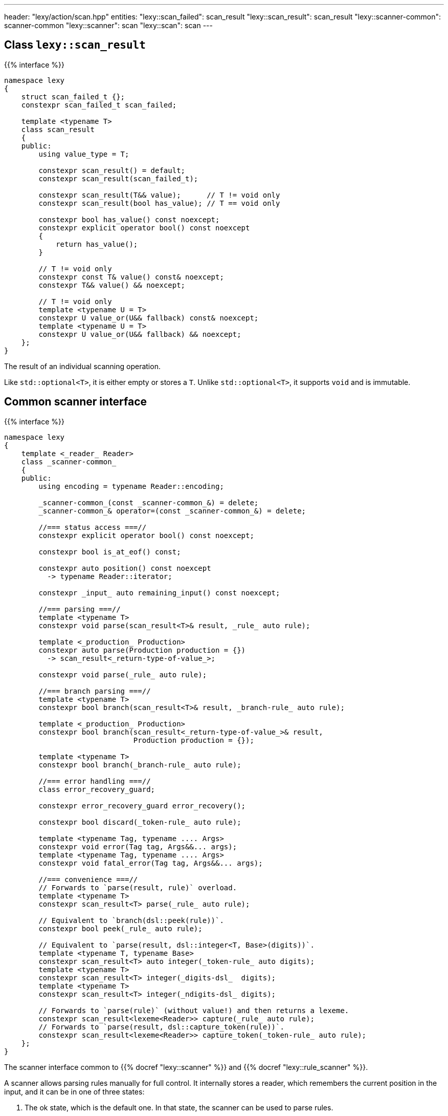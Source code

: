 ---
header: "lexy/action/scan.hpp"
entities:
  "lexy::scan_failed": scan_result
  "lexy::scan_result": scan_result
  "lexy::scanner-common": scanner-common
  "lexy::scanner": scan
  "lexy::scan": scan
---

[#scan_result]
== Class `lexy::scan_result`

{{% interface %}}
----
namespace lexy
{
    struct scan_failed_t {};
    constexpr scan_failed_t scan_failed;

    template <typename T>
    class scan_result
    {
    public:
        using value_type = T;

        constexpr scan_result() = default;
        constexpr scan_result(scan_failed_t);

        constexpr scan_result(T&& value);      // T != void only
        constexpr scan_result(bool has_value); // T == void only

        constexpr bool has_value() const noexcept;
        constexpr explicit operator bool() const noexcept
        {
            return has_value();
        }

        // T != void only
        constexpr const T& value() const& noexcept;
        constexpr T&& value() && noexcept;

        // T != void only
        template <typename U = T>
        constexpr U value_or(U&& fallback) const& noexcept;
        template <typename U = T>
        constexpr U value_or(U&& fallback) && noexcept;
    };
}
----

[.lead]
The result of an individual scanning operation.

Like `std::optional<T>`, it is either empty or stores a `T`.
Unlike `std::optional<T>`, it supports `void` and is immutable.

[#scanner-common]
== Common scanner interface

{{% interface %}}
----
namespace lexy
{
    template <_reader_ Reader>
    class _scanner-common_
    {
    public:
        using encoding = typename Reader::encoding;

        _scanner-common_(const _scanner-common_&) = delete;
        _scanner-common_& operator=(const _scanner-common_&) = delete;

        //=== status access ===//
        constexpr explicit operator bool() const noexcept;

        constexpr bool is_at_eof() const;

        constexpr auto position() const noexcept
          -> typename Reader::iterator;

        constexpr _input_ auto remaining_input() const noexcept;

        //=== parsing ===//
        template <typename T>
        constexpr void parse(scan_result<T>& result, _rule_ auto rule);

        template <_production_ Production>
        constexpr auto parse(Production production = {})
          -> scan_result<_return-type-of-value_>;

        constexpr void parse(_rule_ auto rule);

        //=== branch parsing ===//
        template <typename T>
        constexpr bool branch(scan_result<T>& result, _branch-rule_ auto rule);

        template <_production_ Production>
        constexpr bool branch(scan_result<_return-type-of-value_>& result,
                              Production production = {});

        template <typename T>
        constexpr bool branch(_branch-rule_ auto rule);

        //=== error handling ===//
        class error_recovery_guard;

        constexpr error_recovery_guard error_recovery();

        constexpr bool discard(_token-rule_ auto rule);

        template <typename Tag, typename .... Args>
        constexpr void error(Tag tag, Args&&... args);
        template <typename Tag, typename .... Args>
        constexpr void fatal_error(Tag tag, Args&&... args);

        //=== convenience ===//
        // Forwards to `parse(result, rule)` overload.
        template <typename T>
        constexpr scan_result<T> parse(_rule_ auto rule);

        // Equivalent to `branch(dsl::peek(rule))`.
        constexpr bool peek(_rule_ auto rule);

        // Equivalent to `parse(result, dsl::integer<T, Base>(digits))`.
        template <typename T, typename Base>
        constexpr scan_result<T> auto integer(_token-rule_ auto digits);
        template <typename T>
        constexpr scan_result<T> integer(_digits-dsl_  digits);
        template <typename T>
        constexpr scan_result<T> integer(_ndigits-dsl_ digits);

        // Forwards to `parse(rule)` (without value!) and then returns a lexeme.
        constexpr scan_result<lexeme<Reader>> capture(_rule_ auto rule);
        // Forwards to `parse(result, dsl::capture_token(rule))`.
        constexpr scan_result<lexeme<Reader>> capture_token(_token-rule_ auto rule);
    };
}
----

[.lead]
The scanner interface common to {{% docref "lexy::scanner" %}} and {{% docref "lexy::rule_scanner" %}}.

A scanner allows parsing rules manually for full control.
It internally stores a reader, which remembers the current position in the input,
and it can be in one of three states:

1. The ok state, which is the default one.
   In that state, the scanner can be used to parse rules.
2. The error state, which is entered when a rule fails to parse.
   In that state, any other rule parse has no effect.
   Error recovery can be used to clear the state back to the ok state.
3. The recovery state, which is entered by error recovery.
   In that state, the scanner can be used to parse rules to recover.

=== Status access

{{% interface %}}
----
constexpr explicit operator bool() const noexcept;
----

[.lead]
Returns `true` if the scanner is currently in the ok state, `false` otherwise (error or recovery).

{{% interface %}}
----
constexpr bool is_at_eof() const;
----

[.lead]
Returns `true` if the current position of the reader is at EOF, `false` otherwise.

{{% interface %}}
----
constexpr auto position() const noexcept
  -> typename Reader::iterator;
----

[.lead]
Returns an iterator to the current position of the reader.

CAUTION: The iterator must only be dereferenced if `is_at_eof() == false`.

{{% interface %}}
----
constexpr _input_ auto remaining_input() const noexcept;
----

[.lead]
Returns a new input that can be used to access the input from `position()` until EOF.

=== Parsing

{{% interface %}}
----
template <typename T>
constexpr void parse(scan_result<T>& result, _rule_ auto rule);

template <_production_ Production>
constexpr auto parse(Production production = {})
  -> scan_result<_return-type-of-value_>;

constexpr void parse(_rule_ auto rule);
----

[.lead]
Parses the given `rule`.

If the scanner is in the error state, immediately returns without doing anything.
This makes it unnecessary to check for errors after each parse step.

Otherwise, parses the `rule` beginning at the current reader position.
If that succeeds, consumes everything consumed by `rule`, generating the necessary tokens in the parse tree if necessary,
and returns.
Otherwise, consumes everything already consumed by `rule` and puts the scanner in the error state.

The first overload parses the `rule` as if the parse action {{% docref "lexy::parse" %}} was used,
regardless of the actual parse action used in the top-level.
If `rule` parses a child production `P`, it invokes the `P::value` callback as necessary to produce a value.
When the rule succeeds, all arguments produced by `rule` are passed to `lexy::construct<T>` and the result stored in `result`.

The second overload parses the `production`;
it is equivalent to `parse(result, dsl::p<Production>)`.
The production can be specified by an explicit template argument or by passing an object as parameter.

The third overload parses the `rule` as if the parse action {{% docref "lexy::match" %}} was used;
no value is produced and child productions do not need a `::value` member.

=== Branch parsing

{{% interface %}}
----
template <typename T>
constexpr bool branch(scan_result<T>& result, _branch-rule_ auto rule);

template <_production_ Production>
constexpr bool branch(scan_result<_return-type-of-value_>& result,
                      Production production = {});

template <typename T>
constexpr bool branch(_branch-rule_ auto rule);
----

[.lead]
Branch parses the given `rule`.

If the scanner is in the error state, immediately returns `false` without doing anything.
This makes it unnecessary to check for errors after each parse step.
It returns `false`, as the branch couldn't be taken.

Otherwise, branch parses the `rule` beginning at the current reader position.
If that backtracks, the reader is not advanced and it returns `false`.
If that succeeds, consumes everything consumed by `rule`, generating the necessary tokens in the parse if necessary, and returns `true`.
Otherwise, consumes everything already consumed by `rule` and puts the scanner in the error state.
It then also returns `true`, as parsing has already committed to take the branch and only failed later.

Similar to `.parse()`, the first overload produces a value, the second overload a production, and the third overload does not produce values.

NOTE: `scanner.branch(condition) ? scanner.parse(a) : scanner.parse(b)` is entirely equivalent to `scanner.parse(condition >> a | dsl::else_ >> b)`.

=== Error handling

{{% interface %}}
----
class error_recovery_guard
{
public:
    error_recovery_guard(const error_recovery_guard&) = delete;
    error_recovery_guard& operator=(const error_recovery_guard&) = delete;

    constexpr void cancel() &&;
    constexpr void finish() &&;
};

constexpr error_recovery_guard error_recovery();
----

[.lead]
Allows recovery from a failed state.

Calling `.error_recovery()` is only allowed when the scanner is currently in the failed state.
It puts the scanner in the recovery state and returns a new `error_recovery_guard` object.

The scanner can then be used to try and recover from the error.
If that succeeds, calling `.finish()` on the `error_recovery_guard` object puts the scanner in the ok state.
Otherwise, calling `.cancel()` resets the scanner back to the failed state.
Any input already consumed during recovery stays consumed.

{{% playground-example "scan-recovery" "Manually parse an integer surrounded by quotes" %}}

{{% interface %}}
----
constexpr bool discard(_token-rule_ auto rule);
----

[.lead]
Parses a token rule and discards it by producing an error token.

If the scanner is in a failed state, returns `false` without doing anything.
Otherwise, attempts to match `rule` at the current error position.
If that consumes a non-zero amount of input, generates an error token.
It returns `true` if matching was successful, `false` otherwise.

NOTE: It is meant to be called during error recovery only.

{{% interface %}}
----
template <typename Tag, typename .... Args>
constexpr void error(Tag tag, Args&&... args);

template <typename Tag, typename .... Args>
constexpr void fatal_error(Tag tag, Args&&... args);
----

[.lead]
Raise a {{% docref "lexy::error" %}}.

Both overloads construct a `lexy::error` object with the specified `Tag` from the specified arguments and forward it to the handler.
The second overload then puts the scanner in a failed state, the first overload leaves the state unchanged.

[#scan]
== Action `lexy::scan`

{{% interface %}}
----
namespace lexy
{
    template <_production_ ControlProduction,
              _input_ Input, typename ParseState, _error-callback_ ErrorCallback>
    class scanner
    : public _scanner-common_
    {
    public:
        constexpr const ParseState& parse_state() const;

        constexpr auto finish() && -> lexy::validate_result<ErrorCallback>;
    };

    template <_production_ ControlProduction = void>
    constexpr scanner scan(const _input_ auto& input,
                           _error-callback_ auto error_callback);

    template <_production_ ControlProduction = void, typename ParseState>
    constexpr scanner scan(const _input_ auto& input,
                           const ParseState& parse_state,
                           _error-callback_ auto error_callback);
}
----

[.lead]
A parse action that allows manual parsing of an input.

Unlike the other actions, it does not directly parse a given production on the input.
Instead, it returns a scanner object that allows manual control over the parsing process.

The scanner object starts parsing the input from the beginning using the same handler as {{% docref "lexy::validate" %}} internally.
It implements the {{% docref "lexy::scanner-common" %}} interface for parsing individual rules.
During parsing, any errors will be forwarded to the {{% error-callback %}}.
`.finish()` can be called at the end to return the result in a {{% docref "lexy::validate_result" %}} object, whose status corresponds to the scanner state as follows:

* If the scanner is in the ok state and no errors have been reported to the error callback, `is_success()` will return `true`.
* If the scanner is in the ok state but error have been reported, `is_recovered_error()` will return `true`.
* Otherwise, if the scanner is not in the ok state, `is_fatal_error()` will return `true`.

If the error callback does not return an interesting result, `.finish()` does not need to be called.

An optional `ControlProduction` can be specified.
This is used to specify whitespace for {{% docref "whitespace" "automatic whitespace skipping" %}},
the recursion depth for {{% docref "lexy::dsl::recurse" %}}, and other meta data of the "grammar" being parsed.
It does not need a `::rule` member; any member specified will be ignored.

{{% godbolt-example "scan" "Use `lexy` as a verbose `std::scanf` replacement" %}}

TIP: See {{< github-example "shell" >}} for an example that uses `lexy::scan()` to handle parsing directives that don't directly belong to the grammar.

NOTE: Use {{% docref "lexy::dsl::scan" %}} if you want to manually parse some production of your grammar.

CAUTION: The overload that takes a `parse_state` internally stores a pointer to it.
As such, `parse_state` must live as long as the `lexy::scanner` object.

